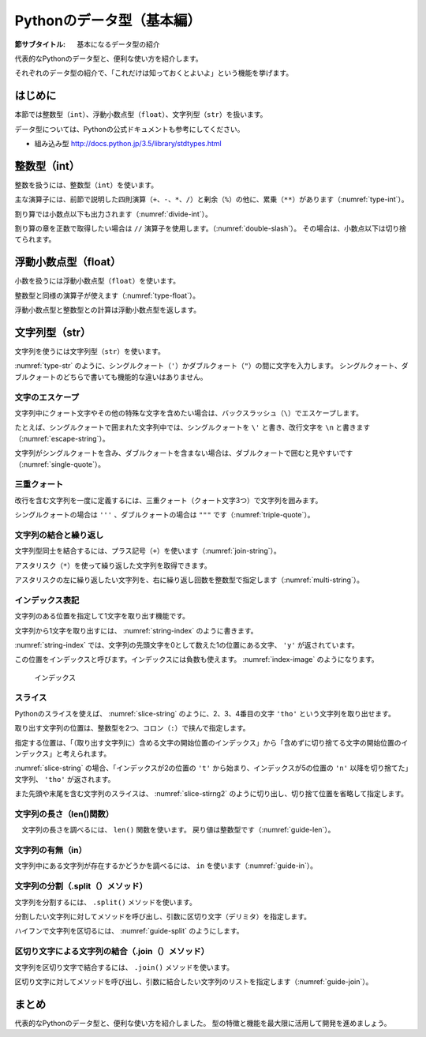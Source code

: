============================
Pythonのデータ型（基本編）
============================

:節サブタイトル: 基本になるデータ型の紹介

代表的なPythonのデータ型と、便利な使い方を紹介します。

それぞれのデータ型の紹介で、「これだけは知っておくとよいよ」という機能を挙げます。

はじめに
========
本節では整数型（``int``）、浮動小数点型（``float``）、文字列型（``str``）を扱います。

データ型については、Pythonの公式ドキュメントも参考にしてください。

* 組み込み型 http://docs.python.jp/3.5/library/stdtypes.html

整数型（int）
======================

整数を扱うには、整数型（``int``）を使います。

主な演算子には、前節で説明した四則演算（``+``、``-``、``*``、``/``）と剰余（``%``）の他に、累乗（``**``）があります（:numref:`type-int`）。

.. _type-int:

.. code-block:: python
    :caption: 整数型

    >>> 2 + 2
    4
    >>> 3 - 8
    -5
    >>> 6 * 9
    54
    >>> 8 / 2
    4.0
    >>> 5 % 2
    1
    >>> 5 ** 2
    25

割り算では小数点以下も出力されます（:numref:`divide-int`）。

.. _divide-int:

.. code-block:: python
    :caption: 整数型同士の商

    >>> 10 / 3
    3.3333333333333335
    >>> 10 / 4
    2.5
    >>> -10 / 4
    -2.5

割り算の章を正数で取得したい場合は ``//`` 演算子を使用します。（:numref:`double-slash`）。
その場合は、小数点以下は切り捨てられます。

.. _double-slash:

.. code-block:: python
    :caption: //での割り算

    >>> 10 // 3
    3
    >>> 10 // 4
    2
    >>> -10 // 4
    -3

浮動小数点型（float）
=========================

小数を扱うには浮動小数点型（``float``）を使います。

整数型と同様の演算子が使えます（:numref:`type-float`）。

.. _type-float:

.. code-block:: python
    :caption: 浮動小数点型

    >>> 5.0
    5.0
    >>> 5.0 + 5.2
    10.2
    >>> 10.2 + 8
    18.2

浮動小数点型と整数型との計算は浮動小数点型を返します。

.. _types-str:

文字列型（str）
===========================

文字列を使うには文字列型（``str``）を使います。

:numref:`type-str` のように、シングルクォート（``'``）かダブルクォート（``"``）の間に文字を入力します。
シングルクォート、ダブルクォートのどちらで書いても機能的な違いはありません。

.. _type-str:

.. code-block:: python
    :caption: 文字列型

    >>> 'Hello,world'
    'Hello,world'
    >>> "Hello,world"
    'Hello,world'

文字のエスケープ
---------------------

文字列中にクォート文字やその他の特殊な文字を含めたい場合は、バックスラッシュ（``\``）でエスケープします。

たとえば、シングルクォートで囲まれた文字列中では、シングルクォートを ``\'`` と書き、改行文字を ``\n`` と書きます（:numref:`escape-string`）。

.. _escape-string:

.. code-block:: python
    :caption: 文字列中のエスケープ

    >>> print('I\'m Hiroki')
    I'm Hiroki
    >>> print('Hello\nworld')
    Hello
    world

文字列がシングルクォートを含み、ダブルクォートを含まない場合は、ダブルクォートで囲むと見やすいです（:numref:`single-quote`）。

.. _single-quote:

.. code-block:: python
    :caption: シングルクォートを含む文字列

    >>> print("I'm Hiroki")
    I'm Hiroki

三重クォート
----------------------------------

改行を含む文字列を一度に定義するには、三重クォート（クォート文字3つ）で文字列を囲みます。

シングルクォートの場合は ``'''`` 、ダブルクォートの場合は ``"""`` です（:numref:`triple-quote`）。

.. _triple-quote:

.. code-block:: python
    :caption: 三重クォート

    >>> """ foo
    ... bar
    ... baz
    ... """
    ' foo\nbar\nbaz\n'

文字列の結合と繰り返し
-----------------------------

文字列型同士を結合するには、プラス記号（``+``）を使います（:numref:`join-string`）。

アスタリスク（``*``）を使って繰り返した文字列を取得できます。

アスタリスクの左に繰り返したい文字列を、右に繰り返し回数を整数型で指定します（:numref:`multi-string`）。

.. _join-string:

.. code-block:: python
    :caption: 文字列の結合

    >>> 'Mt.' + 'Fuji'
    'Mt.Fuji'

.. _multi-string:

.. code-block:: python
    :caption: 文字列の繰り返し

    >>> 'spam' * 5
    'spamspamspamspamspam'

インデックス表記
----------------------

文字列のある位置を指定して1文字を取り出す機能です。

.. _string-index:

.. code-block:: python
    :caption: 文字列から1文字取り出し

    >>> 'python'[1]
    'y'

文字列から1文字を取り出すには、 :numref:`string-index` のように書きます。

:numref:`string-index` では、文字列の先頭文字を0として数えた1の位置にある文字、 ``'y'`` が返されています。

この位置をインデックスと呼びます。インデックスには負数も使えます。 :numref:`index-image` のようになります。

.. _index-image:

.. figure:: images/indexing.png
    :width: 400

    インデックス

スライス
----------------

Pythonのスライスを使えば、 :numref:`slice-string` のように、2、3、4番目の文字 ``'tho'`` という文字列を取り出せます。


.. _slice-string:

.. code-block:: python
    :caption: 文字列のスライス

    >>> 'python'[2:5]
    'tho'

取り出す文字列の位置は、整数型を2つ、コロン（``:``）で挟んで指定します。

指定する位置は、「（取り出す文字列に）含める文字の開始位置のインデックス」から「含めずに切り捨てる文字の開始位置のインデックス」と考えられます。

:numref:`slice-string` の場合、「インデックスが2の位置の ``'t'`` から始まり、インデックスが5の位置の ``'n'`` 以降を切り捨てた」文字列、 ``'tho'`` が返されます。

また先頭や末尾を含む文字列のスライスは、 :numref:`slice-stirng2` のように切り出し、切り捨て位置を省略して指定します。

.. _slice-stirng2:

.. code-block:: python
    :caption: 先頭末尾からのスライス

    >>> 'python'[:3]
    'pyt'
    >>> 'python'[4:]
    'on'

文字列の長さ（len()関数）
---------------------------

　文字列の長さを調べるには、 ``len()`` 関数を使います。
戻り値は整数型です（:numref:`guide-len`）。

.. _guide-len:

.. code-block:: python
    :caption: 文字列長の取得

    >>> len('python')
    6

文字列の有無（in）
------------------

文字列中にある文字列が存在するかどうかを調べるには、 ``in`` を使います（:numref:`guide-in`）。

.. _guide-in:

.. code-block:: python
    :caption: 文字列中にある文字列が存在するかのチェック

    >>> 't' in 'python'
    True
    >>> 'k' in 'python'
    False
    >>> 'th' in 'python'
    True

文字列の分割（.split（）メソッド）
----------------------------------

文字列を分割するには、 ``.split()`` メソッドを使います。

分割したい文字列に対してメソッドを呼び出し、引数に区切り文字（デリミタ）を指定します。

ハイフンで文字列を区切るには、 :numref:`guide-split` のようにします。

.. _guide-split:

.. code-block:: python
    :caption: 文字列の分割

    >>> 'pain-au-chocolat'.split('-')
    ['pain', 'au', 'chocolat']

区切り文字による文字列の結合（.join（）メソッド）
-------------------------------------------------

文字列を区切り文字で結合するには、 ``.join()`` メソッドを使います。

区切り文字に対してメソッドを呼び出し、引数に結合したい文字列のリストを指定します（:numref:`guide-join`）。

.. _guide-join:

.. code-block:: python
    :caption: 文字列の結合

    >>> '-'.join(['pain', 'de', 'campagne'])
    'pain-de-campagne'



まとめ
===========
代表的なPythonのデータ型と、便利な使い方を紹介しました。
型の特徴と機能を最大限に活用して開発を進めましょう。
